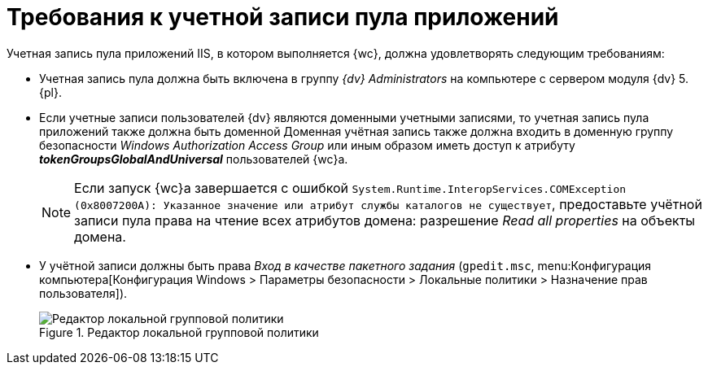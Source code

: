 = Требования к учетной записи пула приложений

Учетная запись пула приложений IIS, в котором выполняется {wc}, должна удовлетворять следующим требованиям:

* Учетная запись пула должна быть включена в группу _{dv} Administrators_ на компьютере с сервером модуля {dv} 5. {pl}.
* Если учетные записи пользователей {dv} являются доменными учетными записями, то учетная запись пула приложений также должна быть доменной Доменная учётная запись также должна входить в доменную группу безопасности _Windows Authorization Access Group_ или иным образом иметь доступ к атрибуту *_tokenGroupsGlobalAndUniversal_* пользователей {wc}а.
+
NOTE: Если запуск {wc}а завершается с ошибкой `System.Runtime.InteropServices.COMException (0x8007200A): Указанное значение или атрибут службы каталогов не существует`, предоставьте учётной записи пула права на чтение всех атрибутов домена: разрешение _Read all properties_ на объекты домена.
* У учётной записи должны быть права _Вход в качестве пакетного задания_ (`gpedit.msc`, menu:Конфигурация компьютера[Конфигурация Windows > Параметры безопасности > Локальные политики > Назначение прав пользователя]).
+
.Редактор локальной групповой политики
image::batch-log-on.png[Редактор локальной групповой политики]
